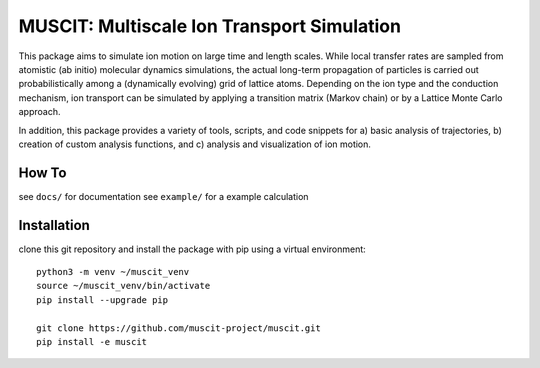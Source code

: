 ###########################################
MUSCIT: Multiscale Ion Transport Simulation 
###########################################

This package aims to simulate ion motion on large time and length scales.  While local transfer rates are sampled from atomistic (ab initio) molecular dynamics simulations,
the actual long-term propagation of particles is carried out probabilistically among a (dynamically evolving) grid of lattice atoms.
Depending on the ion type and the conduction mechanism, ion transport can be simulated by applying a transition matrix (Markov chain) or by a Lattice Monte Carlo approach.

In addition, this package provides a variety of tools, scripts, and code snippets for a) basic analysis of trajectories, b) creation of custom analysis functions, and c) analysis and visualization of ion motion.

======
How To
======
see ``docs/`` for documentation
see ``example/`` for a example calculation


============
Installation
============
clone this git repository and install the package with pip using a virtual environment::

    python3 -m venv ~/muscit_venv
    source ~/muscit_venv/bin/activate
    pip install --upgrade pip

    git clone https://github.com/muscit-project/muscit.git 
    pip install -e muscit 

